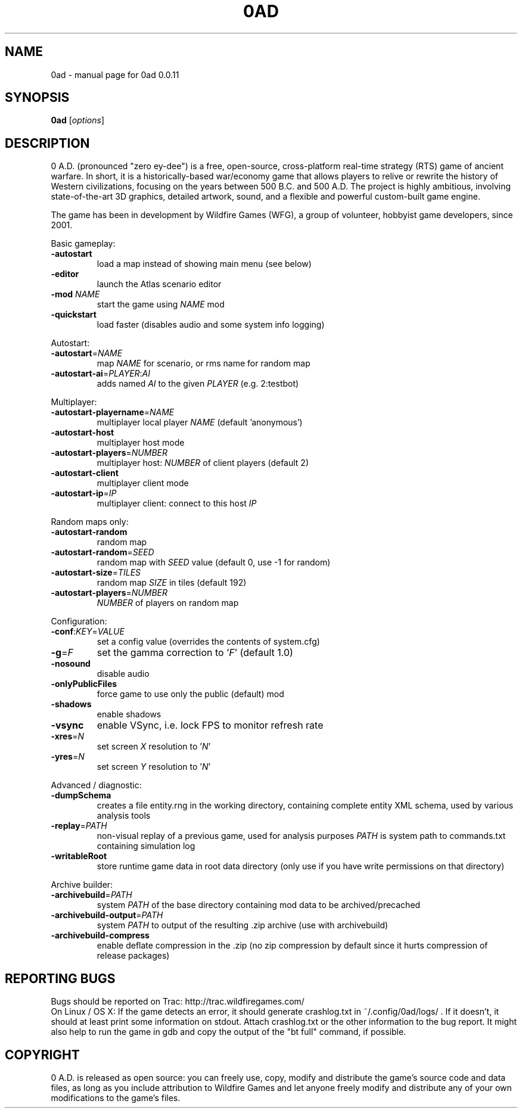 .TH 0AD "1" "Sep 8 2012" "0ad 0.0.11" "User Commands"

.SH NAME
0ad \- manual page for 0ad 0.0.11
.SH SYNOPSIS
.B 0ad
[\fIoptions\fR]
.SH DESCRIPTION
0 A.D. (pronounced "zero ey-dee") is a free, open-source, cross-platform
real-time strategy (RTS) game of ancient warfare. In short, it is a
historically-based war/economy game that allows players to relive or rewrite
the history of Western civilizations, focusing on the years between 500 B.C.
and 500 A.D. The project is highly ambitious, involving state-of-the-art 3D
graphics, detailed artwork, sound, and a flexible and powerful custom-built
game engine.

The game has been in development by Wildfire Games (WFG), a group of volunteer,
hobbyist game developers, since 2001.
.PP
Basic gameplay:
.TP
\fB\-autostart\fR
load a map instead of showing main menu (see below)
.TP
\fB\-editor\fR
launch the Atlas scenario editor
.TP
\fB\-mod\fR \fINAME\fR
start the game using \fINAME\fR mod
.TP
\fB\-quickstart\fR
load faster (disables audio and some system info logging)

.PP
Autostart:
.TP
\fB\-autostart\fR=\fINAME\fR
map \fINAME\fR for scenario, or rms name for random map
.TP
\fB\-autostart-ai\fR=\fIPLAYER\fR:\fIAI\fR
adds named \fIAI\fR to the given \fIPLAYER\fR (e.g. 2:testbot)

.PP
Multiplayer:
.TP
\fB\-autostart-playername\fR=\fINAME\fR
multiplayer local player \fINAME\fR (default 'anonymous')
.TP
\fB\-autostart-host\fR
multiplayer host mode
.TP
\fB\-autostart-players\fR=\fINUMBER\fR
multiplayer host: \fINUMBER\fR of client players (default 2)
.TP
\fB\-autostart-client\fR
multiplayer client mode
.TP
\fB\-autostart-ip\fR=\fIIP\fR
multiplayer client: connect to this host \fIIP\fR

.PP
Random maps only:
.TP
\fB\-autostart-random\fR
random map
.TP
\fB\-autostart-random\fR=\fISEED\fR
random map with \fISEED\fR value (default 0, use -1 for random)
.TP
\fB\-autostart-size\fR=\fITILES\fR
random map \fISIZE\fR in tiles (default 192)
.TP
\fB\-autostart-players\fR=\fINUMBER\fI
\fINUMBER\fR of players on random map

.PP
Configuration:
.TP
\fB\-conf\fR:\fIKEY\fR=\fIVALUE\fR
set a config value (overrides the contents of system.cfg)
.TP
\fB\-g\fR=\fIF\fR
set the gamma correction to '\fIF\fR' (default 1.0)
.TP
\fB\-nosound\fR
disable audio
.TP
\fB\-onlyPublicFiles\fR
force game to use only the public (default) mod
.TP
\fB\-shadows\fR
enable shadows
.TP
\fB\-vsync\fR
enable VSync, i.e. lock FPS to monitor refresh rate
.TP
\fB\-xres\fR=\fIN\fR
set screen \fIX\fR resolution to '\fIN\fR'
.TP
\fB\-yres\fR=\fIN\fR
set screen \fIY\fR resolution to '\fIN\fR'

.PP
Advanced / diagnostic:
.TP
\fB\-dumpSchema\fR
creates a file entity.rng in the working directory, containing
complete entity XML schema, used by various analysis tools
.TP
\fB\-replay\fR=\fIPATH\fR
non-visual replay of a previous game, used for analysis purposes
\fIPATH\fR is system path to commands.txt containing simulation log
.TP
\fB\-writableRoot\fR
store runtime game data in root data directory
(only use if you have write permissions on that directory)

.PP
Archive builder:
.TP
\fB\-archivebuild\fR=\fIPATH\fR
system \fIPATH\fR of the base directory containing mod data to be archived/precached
.TP
\fB\-archivebuild-output\fR=\fIPATH\fR
system \fIPATH\fR to output of the resulting .zip archive (use with archivebuild)
.TP
\fB\-archivebuild-compress\fR
enable deflate compression in the .zip
(no zip compression by default since it hurts compression of release packages)

.SH "REPORTING BUGS"
Bugs should be reported on Trac: http://trac.wildfiregames.com/
.br
On Linux / OS X: If the game detects an error, it should generate crashlog.txt
in ~/.config/0ad/logs/ . If it doesn't, it should at least print some
information on stdout. Attach crashlog.txt or the other information to the
bug report. It might also help to run the game in gdb and copy the output of
the "bt full" command, if possible.

.SH COPYRIGHT
0 A.D. is released as open source: you can freely use, copy, modify and
distribute the game's source code and data files, as long as you include
attribution to Wildfire Games and let anyone freely modify and distribute any
of your own modifications to the game's files.
